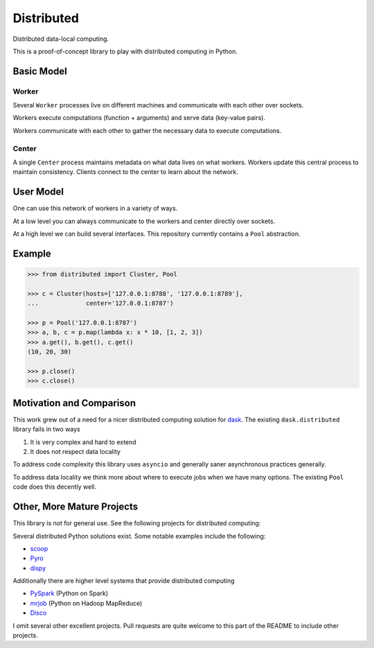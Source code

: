 Distributed
===========

Distributed data-local computing.

This is a proof-of-concept library to play with distributed computing in
Python.


Basic Model
-----------

Worker
~~~~~~

Several ``Worker`` processes live on different machines and communicate with each other
over sockets.

Workers execute computations (function + arguments) and serve data (key-value
pairs).

Workers communicate with each other to gather the necessary data to execute
computations.

Center
~~~~~~

A single ``Center`` process maintains metadata on what data lives on what workers.
Workers update this central process to maintain consistency.  Clients connect
to the center to learn about the network.


User Model
----------

One can use this network of workers in a variety of ways.

At a low level you can always communicate to the workers and center directly
over sockets.

At a high level we can build several interfaces.  This repository currently
contains a ``Pool`` abstraction.


Example
-------


.. code-block:: python

   >>> from distributed import Cluster, Pool

   >>> c = Cluster(hosts=['127.0.0.1:8788', '127.0.0.1:8789'],
   ...             center='127.0.0.1:8787')

   >>> p = Pool('127.0.0.1:8787')
   >>> a, b, c = p.map(lambda x: x * 10, [1, 2, 3])
   >>> a.get(), b.get(), c.get()
   (10, 20, 30)

   >>> p.close()
   >>> c.close()


Motivation and Comparison
-------------------------

This work grew out of a need for a nicer distributed computing solution for
dask_.  The existing ``dask.distributed`` library fails in two ways

1.  It is very complex and hard to extend
2.  It does not respect data locality

To address code complexity this library uses ``asyncio`` and generally saner
asynchronous practices generally.

To address data locality we think more about where to execute jobs when we have
many options.  The existing ``Pool`` code does this decently well.


Other, More Mature Projects
---------------------------

This library is not for general use.  See the following projects for
distributed computing:

Several distributed Python solutions exist.  Some notable examples include the
following:

* scoop_
* Pyro_
* dispy_

Additionally there are higher level systems that provide distributed computing

* PySpark_  (Python on Spark)
* mrjob_ (Python on Hadoop MapReduce)
* Disco_

I omit several other excellent projects.  Pull requests are quite welcome to
this part of the README to include other projects.

.. _dask: http://dask.pydata.org/
.. _dispy: http://dispy.sourceforge.net/
.. _scoop: https://github.com/soravux/scoop/
.. _Pyro: http://dispy.sourceforge.net/
.. _Disco: http://discoproject.org/
.. _PySpark: http://spark.apache.org/docs/latest/api/python/
.. _mrjob: https://pythonhosted.org/mrjob/
